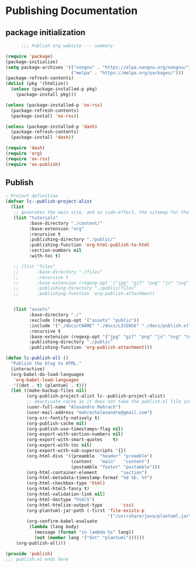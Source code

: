 
* Publishing Documentation
 :PROPERTIES:
 :header-args: emacs-lisp :tangle ~/Projects/models/NeuroFlame/docs/publish.el :mkdirp yes
 :END:

** package initialization

  #+begin_src emacs-lisp
          ;;; Publish org website --- summary

    (require 'package)
    (package-initialize)
    (setq package-archives '(("nongnu" . "https://elpa.nongnu.org/nongnu/")
                             ("melpa" . "https://melpa.org/packages/")))
    (package-refresh-contents)
    (dolist (pkg '(htmlize))
      (unless (package-installed-p pkg)
        (package-install pkg)))

    (unless (package-installed-p 'ox-rss)
      (package-refresh-contents)
      (package-install 'ox-rss))

    (unless (package-installed-p 'dash)
      (package-refresh-contents)
      (package-install 'dash))

    (require 'dash)
    (require 'org)
    (require 'ox-rss)
    (require 'ox-publish)
#+end_src

** Publish

#+begin_src emacs-lisp
  ; Project definition
  (defvar lc--publish-project-alist
    (list
     ;; generates the main site, and as side-effect, the sitemap for the latest 5 posts
     (list "tutorials"
           :base-directory "./content/"
           :base-extension "org"
           :recursive t
           :publishing-directory "./public/"
           :publishing-function 'org-html-publish-to-html
           :section-numbers nil
           :with-toc t)

     ;; (list "files"
     ;;       :base-directory "./files"
     ;;       :recursive t
     ;;       :base-extension (regexp-opt '("jpg" "gif" "png" "js" "svg" "css" "pdf" "html" "webp"))
     ;;       :publishing-directory "./public/files"
     ;;       :publishing-function 'org-publish-attachment)


     (list "assets"
           :base-directory "./"
           :exclude (regexp-opt '("assets" "public"))
           :include '("./docs/CNAME" "./docs/LICENSE" "./docs/publish.el")
           :recursive t
           :base-extension (regexp-opt '("jpg" "gif" "png" "js" "svg" "css" "pdf"))
           :publishing-directory "./public"
           :publishing-function 'org-publish-attachment)))

  (defun lc-publish-all ()
    "Publish the blog to HTML."
    (interactive)
    (org-babel-do-load-languages
     'org-babel-load-languages
     '((dot . t) (plantuml . t)))
    (let ((make-backup-files nil)
          (org-publish-project-alist lc--publish-project-alist)
          ;; deactivate cache as it does not take the publish.el file into account
          (user-full-name "Alexandre Mahrach")
          (user-mail-address "mahrachalexandre@gmail.com")
          (org-src-fontify-natively t)
          (org-publish-cache nil)
          (org-publish-use-timestamps-flag nil)
          (org-export-with-section-numbers nil)
          (org-export-with-smart-quotes    t)
          (org-export-with-toc nil)
          (org-export-with-sub-superscripts '{})
          (org-html-divs '((preamble  "header" "preamble")
                           (content   "main"   "content")
                           (postamble "footer" "postamble")))
          (org-html-container-element         "section")
          (org-html-metadata-timestamp-format "%d %b. %Y")
          (org-html-checkbox-type 'html)
          (org-html-html5-fancy t)
          (org-html-validation-link nil)
          (org-html-doctype "html5")
          (org-html-htmlize-output-type       'css)
          (org-plantuml-jar-path (-first 'file-exists-p
                                         '("/usr/share/java/plantuml.jar" "/usr/share/plantuml/plantuml.jar")))
          (org-confirm-babel-evaluate
           (lambda (lang body)
             (message (format "in lambda %s" lang))
             (not (member lang '("dot" "plantuml"))))))
      (org-publish-all)))

  (provide 'publish)
  ;;; publish.el ends here
#+end_src
